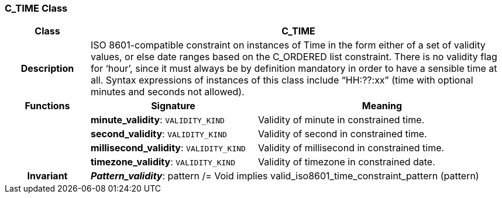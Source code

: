 === C_TIME Class

[cols="^1,2,3"]
|===
h|*Class*
2+^h|*C_TIME*

h|*Description*
2+a|ISO 8601-compatible constraint on instances of Time in the form either of a set of validity values, or else date ranges based on the C_ORDERED list constraint. There is no validity flag for ‘hour’, since it must always be by definition mandatory in order to have a sensible time at all. Syntax expressions of instances of this class include “HH:??:xx” (time with optional minutes and seconds not allowed).

h|*Functions*
^h|*Signature*
^h|*Meaning*

h|
|*minute_validity*: `VALIDITY_KIND`
a|Validity of minute in constrained time.

h|
|*second_validity*: `VALIDITY_KIND`
a|Validity of second in constrained time.

h|
|*millisecond_validity*: `VALIDITY_KIND`
a|Validity of millisecond in constrained time.

h|
|*timezone_validity*: `VALIDITY_KIND`
a|Validity of timezone in constrained date.

h|*Invariant*
2+a|*_Pattern_validity_*: pattern /= Void implies valid_iso8601_time_constraint_pattern (pattern)
|===
